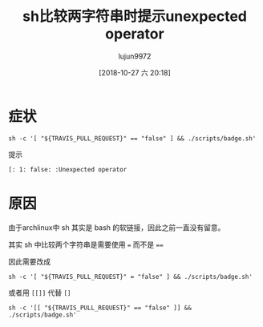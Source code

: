 #+TITLE: sh比较两字符串时提示unexpected operator
#+AUTHOR: lujun9972
#+TAGS: 异闻录
#+DATE: [2018-10-27 六 20:18]
#+LANGUAGE:  zh-CN
#+OPTIONS:  H:6 num:nil toc:t \n:nil ::t |:t ^:nil -:nil f:t *:t <:nil

* 症状
#+BEGIN_SRC shell
  sh -c '[ "${TRAVIS_PULL_REQUEST}" == "false" ] && ./scripts/badge.sh'
#+END_SRC
提示
#+BEGIN_EXAMPLE
  [: 1: false: :Unexpected operator
#+END_EXAMPLE

* 原因
由于archlinux中 sh 其实是 bash 的软链接，因此之前一直没有留意。

其实 sh 中比较两个字符串是需要使用 ~=~ 而不是 ~==~

因此需要改成
#+BEGIN_SRC shell
  sh -c '[ "${TRAVIS_PULL_REQUEST}" = "false" ] && ./scripts/badge.sh'
#+END_SRC
或者用 ~[[]]~ 代替 ~[]~
#+BEGIN_SRC shell
  sh -c '[[ "${TRAVIS_PULL_REQUEST}" == "false" ]] && ./scripts/badge.sh'
#+END_SRC
